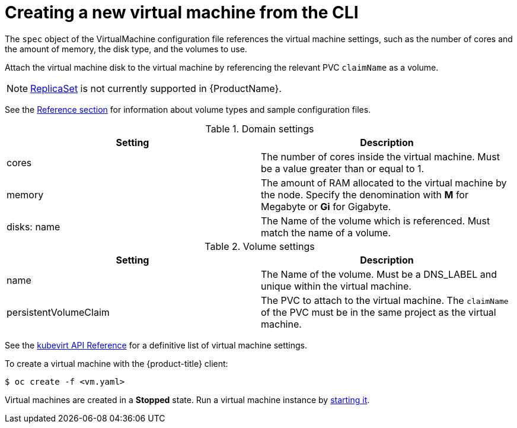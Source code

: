 // Module included in the following assemblies:
//
// * cnv_users_guide/cnv_users_guide.adoc

[[createvm]]
= Creating a new virtual machine from the CLI

The `spec` object of the VirtualMachine configuration file references
the virtual machine settings, such as the number of cores and the amount
of memory, the disk type, and the volumes to use.

Attach the virtual machine disk to the virtual machine by referencing
the relevant PVC `claimName` as a volume.

[NOTE]
====
https://kubernetes.io/docs/concepts/workloads/controllers/replicaset/[ReplicaSet]
is not currently supported in {ProductName}.
====

See the xref:cnv_vm_storage_volume_types.adoc#volumes[Reference section] for information about volume types and 
sample configuration files.

.Domain settings
|===
|Setting | Description 

|cores 
|The number of cores inside the virtual machine. Must be a value greater than or equal to 1.

|memory 
| The amount of RAM allocated to the virtual machine by the node. Specify the denomination with *M* for Megabyte or *Gi* for Gigabyte.

|disks: name 
|The Name of the volume which is referenced. Must match the name of a volume.
|===

.Volume settings
|===
|Setting | Description 

|name 
|The Name of the volume. Must be a DNS_LABEL and unique within the virtual machine.

|persistentVolumeClaim 
| The PVC to attach to the virtual machine. The `claimName` of the PVC must be in the same project as the virtual machine.
|===

See the
https://kubevirt.io/api-reference/master/definitions.html#_v1_virtualmachinespec[kubevirt
API Reference] for a definitive list of virtual machine settings.

To create a virtual machine with the {product-title} client:

----
$ oc create -f <vm.yaml>
----

Virtual machines are created in a *Stopped* state. Run a virtual machine
instance by xref:cnv_controlling_vms.adoc#controlvm[starting it].
